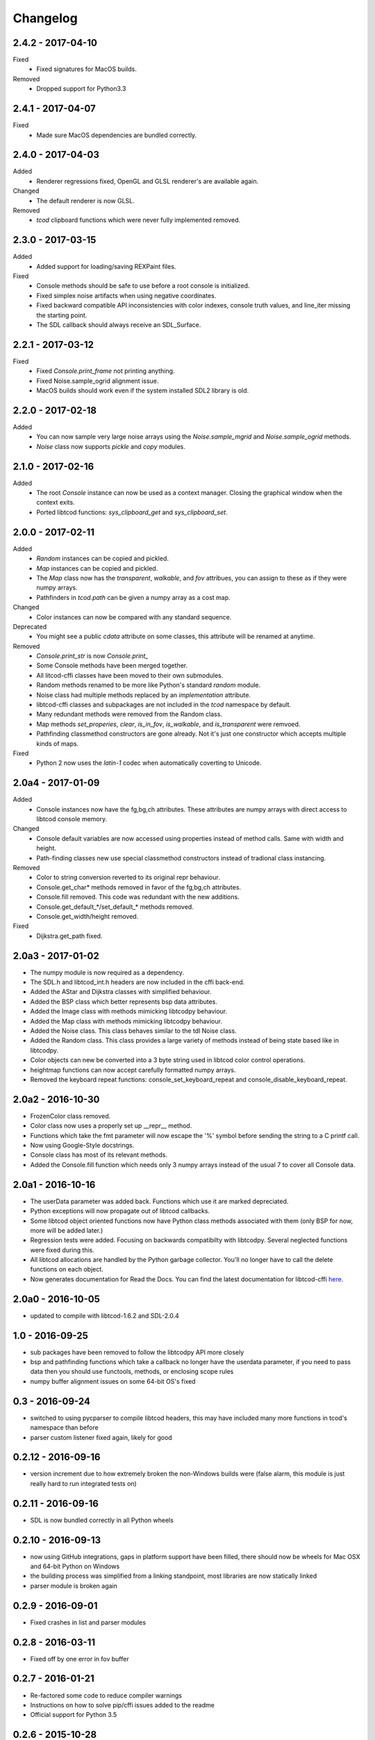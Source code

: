 ===========
 Changelog
===========
2.4.2 - 2017-04-10
------------------
Fixed
 * Fixed signatures for MacOS builds.
Removed
 * Dropped support for Python3.3

2.4.1 - 2017-04-07
------------------
Fixed
 * Made sure MacOS dependencies are bundled correctly.

2.4.0 - 2017-04-03
------------------
Added
 * Renderer regressions fixed, OpenGL and GLSL renderer's are available again.
Changed
 * The default renderer is now GLSL.
Removed
 * `tcod` clipboard functions which were never fully implemented removed.

2.3.0 - 2017-03-15
------------------
Added
 * Added support for loading/saving REXPaint files.
Fixed
 * Console methods should be safe to use before a root console is initialized.
 * Fixed simplex noise artifacts when using negative coordinates.
 * Fixed backward compatible API inconsistencies with color indexes, console
   truth values, and line_iter missing the starting point.
 * The SDL callback should always receive an SDL_Surface.

2.2.1 - 2017-03-12
------------------
Fixed
 * Fixed `Console.print_frame` not printing anything.
 * Fixed Noise.sample_ogrid alignment issue.
 * MacOS builds should work even if the system installed SDL2 library is old.

2.2.0 - 2017-02-18
------------------
Added
 * You can now sample very large noise arrays using the `Noise.sample_mgrid`
   and `Noise.sample_ogrid` methods.
 * `Noise` class now supports `pickle` and `copy` modules.

2.1.0 - 2017-02-16
------------------
Added
 * The root `Console` instance can now be used as a context manager.  Closing
   the graphical window when the context exits.
 * Ported libtcod functions: `sys_clipboard_get` and `sys_clipboard_set`.

2.0.0 - 2017-02-11
------------------
Added
 * `Random` instances can be copied and pickled.
 * `Map` instances can be copied and pickled.
 * The `Map` class now has the `transparent`, `walkable`, and `fov` attribues,
   you can assign to these as if they were numpy arrays.
 * Pathfinders in `tcod.path` can be given a numpy array as a cost map.
Changed
 * Color instances can now be compared with any standard sequence.
Deprecated
 * You might see a public `cdata` attribute on some classes, this attribute
   will be renamed at anytime.
Removed
 * `Console.print_str` is now `Console.print_`
 * Some Console methods have been merged together.
 * All litcod-cffi classes have been moved to their own submodules.
 * Random methods renamed to be more like Python's standard `random` module.
 * Noise class had multiple methods replaced by an `implementation` attribute.
 * libtcod-cffi classes and subpackages are not included in the `tcod`
   namespace by default.
 * Many redundant methods were removed from the Random class.
 * Map methods `set_properies`, `clear`, `is_in_fov`, `is_walkable`, and
   `is_transparent` were remvoed.
 * Pathfinding classmethod constructors are gone already.  Not it's just one
   constructor which accepts multiple kinds of maps.
Fixed
 * Python 2 now uses the `latin-1` codec when automatically coverting to
   Unicode.

2.0a4 - 2017-01-09
------------------
Added
 * Console instances now have the fg,bg,ch attributes.
   These attributes are numpy arrays with direct access to libtcod console
   memory.
Changed
 * Console default variables are now accessed using properties instead of
   method calls.  Same with width and height.
 * Path-finding classes new use special classmethod constructors instead of
   tradional class instancing.
Removed
 * Color to string conversion reverted to its original repr behaviour.
 * Console.get_char* methods removed in favor of the fg,bg,ch attributes.
 * Console.fill removed.  This code was redundant with the new additions.
 * Console.get_default_*/set_default_* methods removed.
 * Console.get_width/height removed.
Fixed
 * Dijkstra.get_path fixed.

2.0a3 - 2017-01-02
------------------
* The numpy module is now required as a dependency.
* The SDL.h and libtcod_int.h headers are now included in the cffi back-end.
* Added the AStar and Dijkstra classes with simplified behaviour.
* Added the BSP class which better represents bsp data attributes.
* Added the Image class with methods mimicking libtcodpy behaviour.
* Added the Map class with methods mimicking libtcodpy behaviour.
* Added the Noise class.
  This class behaves similar to the tdl Noise class.
* Added the Random class.
  This class provides a large variety of methods instead of being state based
  like in libtcodpy.
* Color objects can new be converted into a 3 byte string used in libtcod
  color control operations.
* heightmap functions can now accept carefully formatted numpy arrays.
* Removed the keyboard repeat functions:
  console_set_keyboard_repeat and console_disable_keyboard_repeat.

2.0a2 - 2016-10-30
------------------
* FrozenColor class removed.
* Color class now uses a properly set up __repr__ method.
* Functions which take the fmt parameter will now escape the '%' symbol before
  sending the string to a C printf call.
* Now using Google-Style docstrings.
* Console class has most of its relevant methods.
* Added the Console.fill function which needs only 3 numpy arrays instead of
  the usual 7 to cover all Console data.

2.0a1 - 2016-10-16
------------------
* The userData parameter was added back.
  Functions which use it are marked depreciated.
* Python exceptions will now propagate out of libtcod callbacks.
* Some libtcod object oriented functions now have Python class methods
  associated with them (only BSP for now, more will be added later.)
* Regression tests were added.
  Focusing on backwards compatibilty with libtcodpy.
  Several neglected functions were fixed during this.
* All libtcod allocations are handled by the Python garbage collector.
  You'll no longer have to call the delete functions on each object.
* Now generates documentation for Read the Docs.
  You can find the latest documentation for libtcod-cffi
  `here <https://libtcod-cffi.readthedocs.io/en/latest/>`_.

2.0a0 - 2016-10-05
------------------
* updated to compile with libtcod-1.6.2 and SDL-2.0.4

1.0 - 2016-09-25
----------------
* sub packages have been removed to follow the libtcodpy API more closely
* bsp and pathfinding functions which take a callback no longer have the
  userdata parameter, if you need to pass data then you should use functools,
  methods, or enclosing scope rules
* numpy buffer alignment issues on some 64-bit OS's fixed

0.3 - 2016-09-24
----------------
* switched to using pycparser to compile libtcod headers, this may have
  included many more functions in tcod's namespace than before
* parser custom listener fixed again, likely for good

0.2.12 - 2016-09-16
-------------------
* version increment due to how extremely broken the non-Windows builds were
  (false alarm, this module is just really hard to run integrated tests on)

0.2.11 - 2016-09-16
-------------------
* SDL is now bundled correctly in all Python wheels

0.2.10 - 2016-09-13
-------------------
* now using GitHub integrations, gaps in platform support have been filled,
  there should now be wheels for Mac OSX and 64-bit Python on Windows
* the building process was simplified from a linking standpoint, most
  libraries are now statically linked
* parser module is broken again

0.2.9 - 2016-09-01
------------------
* Fixed crashes in list and parser modules

0.2.8 - 2016-03-11
------------------
* Fixed off by one error in fov buffer

0.2.7 - 2016-01-21
------------------
* Re-factored some code to reduce compiler warnings
* Instructions on how to solve pip/cffi issues added to the readme
* Official support for Python 3.5

0.2.6 - 2015-10-28
------------------
* Added requirements.txt to fix a common pip/cffi issue.
* Provided SDL headers are now for Windows only.

0.2.5 - 2015-10-28
------------------
* Added /usr/include/SDL to include path

0.2.4 - 2015-10-28
------------------
* Compiler will now use distribution specific SDL header files before falling
  back on the included header files.

0.2.3 - 2015-07-13
------------------
* better Color performance
* parser now works when using a custom listener class
* SDL renderer callback now receives a accessible SDL_Surface cdata object.

0.2.2 - 2015-07-01
------------------
* This module can now compile and link properly on Linux

0.2.1 - 2015-06-29
------------------
* console_check_for_keypress and console_wait_for_keypress will work now
* console_fill_foreground was fixed
* console_init_root can now accept a regular string on Python 3

0.2.0 - 2015-06-27
------------------
* The library is now backwards compatible with the original libtcod.py module.
  Everything except libtcod's cfg parser is supported.

0.1.0 - 2015-06-22
------------------
* First version released
